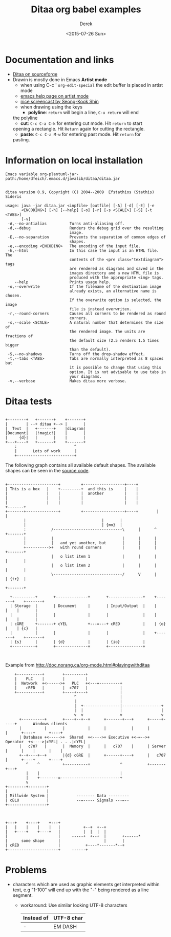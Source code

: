 #+TITLE: Ditaa org babel examples
#+DATE: <2015-07-26 Sun>
#+AUTHOR: Derek
#+EMAIL: derek.feichtinger@psi.ch
#+OPTIONS: ':nil *:t -:t ::t <:t H:3 \n:nil ^:t arch:headline
#+OPTIONS: author:t c:nil creator:comment d:(not "LOGBOOK") date:t
#+OPTIONS: e:t email:nil f:t inline:t num:t p:nil pri:nil stat:t
#+OPTIONS: tags:t tasks:t tex:t timestamp:t toc:t todo:t |:t
#+CREATOR: Emacs 24.5.1 (Org mode 8.2.10)
#+DESCRIPTION:
#+EXCLUDE_TAGS: noexport
#+KEYWORDS:
#+LANGUAGE: en
#+SELECT_TAGS: export

# By default I do not want that source code blocks are evaluated on export. Usually
# I want to evaluate them interactively and retain the original results.
#+PROPERTY: header-args :eval never-export

* Documentation and links

  - [[http://ditaa.sourceforge.net][Ditaa on sourceforge]]
  - Drawin is mostly done in Emacs *Artist mode*
    - when using C-c ' =org-edit-special= the edit buffer is placed in
      artist mode
    - [[help:artist-mode][emacs help page on artist mode]]
    - [[http://www.cinsk.org/emacs/emacs-artist.html][nice screencast by Seong-Kook Shin]]
    - when drawing using the keys
      - *polyline*: =return= will begin a line, =C-u return= will end
	the polyline
      - *cut*: =C-c C-a C-k= for entering cut mode. Hit =return= to start
	opening a rectangle. Hit =Return= again for cutting the rectangle.
      - *paste*: =C-c C-a M-w= for entering past mode. Hit =return= for
	pasting.


* Information on local installation
#+BEGIN_SRC sh :results output :var jpath=(expand-file-name org-ditaa-jar-path) :exports results
  echo "Emacs variable org-plantuml-jar-path:$jpath\n"
  if test ! -r "$jpath"; then
     echo "ERROR: Cannot read the file"
     return
  fi
  java -jar "$jpath"
  #+END_SRC

#+RESULTS:
#+begin_example
Emacs variable org-plantuml-jar-path:/home/dfeich/.emacs.d/javalib/ditaa/ditaa.jar


ditaa version 0.9, Copyright (C) 2004--2009  Efstathios (Stathis) Sideris

usage: java -jar ditaa.jar <inpfile> [outfile] [-A] [-d] [-E] [-e
       <ENCODING>] [-h] [--help] [-o] [-r] [-s <SCALE>] [-S] [-t <TABS>]
       [-v]
 -A,--no-antialias          Turns anti-aliasing off.
 -d,--debug                 Renders the debug grid over the resulting
                            image.
 -E,--no-separation         Prevents the separation of common edges of
                            shapes.
 -e,--encoding <ENCODING>   The encoding of the input file.
 -h,--html                  In this case the input is an HTML file. The
                            contents of the <pre class="textdiagram"> tags
                            are rendered as diagrams and saved in the
                            images directory and a new HTML file is
                            produced with the appropriate <img> tags.
    --help                  Prints usage help.
 -o,--overwrite             If the filename of the destination image
                            already exists, an alternative name is chosen.
                            If the overwrite option is selected, the image
                            file is instead overwriten.
 -r,--round-corners         Causes all corners to be rendered as round
                            corners.
 -s,--scale <SCALE>         A natural number that determines the size of
                            the rendered image. The units are fractions of
                            the default size (2.5 renders 1.5 times bigger
                            than the default).
 -S,--no-shadows            Turns off the drop-shadow effect.
 -t,--tabs <TABS>           Tabs are normally interpreted as 8 spaces but
                            it is possible to change that using this
                            option. It is not advisable to use tabs in
                            your diagrams.
 -v,--verbose               Makes ditaa more verbose.
#+end_example


* Ditaa tests

  #+BEGIN_SRC ditaa :file fig/ditaa-concept.png :exports both

        +--------+   +-------+    +-------+
        |        | --+ ditaa +--> |       |
        |  Text  |   +-------+    |diagram|
        |Document|   |!magic!|    |       |
        |     {d}|   |       |    |       |
        +---+----+   +-------+    +-------+
            :                         ^
            |       Lots of work      |
            +-------------------------+
  #+END_SRC

  #+RESULTS:
  [[file:fig/ditaa-concept.png]]

  The following graph contains all available default shapes. The available shapes can be
  seen in the [[https://github.com/stathissideris/ditaa/blob/master/src/org/stathissideris/ascii2image/graphics/Diagram.java][source code]].
  
  #+BEGIN_SRC ditaa :file fig/ditaatest1.png :cmdline -s 0.8

    +----------------------+         +------------------+----+
    | This is a box   |    +---------+  and this is     |    |
    |                 |    |         |  another         |    |
    |                 |    |         |                  |    |
    |                 |    |         |                  |    |            +-------+
    +-------+--------------+         +------------------+----+		  |       |
            |								  |       |
            |								  | {mo}  |
            :           /------------------------------\      |      ^	  +-------+
            |           |                              |      |      |
            |           |   and yet another, but       |      |      |
            +---------->+   with round corners         |      |      |    +-------+
                        |   o list item 1              |      |      |    |       |
                        |   o list item 2              |      |      |    |       |
                        \------------------------------/      V      |    | {tr}  |       
                                                                          +-------+       
                                                                                          
      +----------+       +--------------+       +---------------+    +-------+    +-------+
      | Storage  |       | Document     |       | Input/Output  |    |       |    |       |
      |          |       |              |       |               |    |       |    |       |
      | cGRE     +-------+ cYEL         +---=---+ cRED          |    | {o}   |    | {c}   |
      |          |       |              |       |               |    +-------+    +-------+
      | {s}      |       | {d}          |       | {io}          |
      +----------+       +--------------+       +---------------+


  #+END_SRC

  #+RESULTS:
  [[file:fig/ditaatest1.png]]


  Example from http://doc.norang.ca/org-mode.html#playingwithditaa

  #+BEGIN_SRC ditaa :file fig/ditaatest2.png :cmdline -r -s 0.8
    +-----------+        +---------+
    |    PLC    |        |         |
    |  Network  +<------>+   PLC   +<---=---------+
    |    cRED   |        |  c707   |              |
    +-----------+        +----+----+              |
                              ^                   |
                              |                   |
                              |  +----------------|-----------------+
                              |  |                |                 |
                              v  v                v                 v
      +----------+       +----+--+--+      +-------+---+      +-----+-----+       Windows clients
      |          |       |          |      |           |      |           |      +----+      +----+
      | Database +<----->+  Shared  +<---->+ Executive +<-=-->+ Operator  +<---->|cYEL| . . .|cYEL|
      |   c707   |       |  Memory  |      |   c707    |      | Server    |      |    |      |    |
      +--+----+--+       |{d} cGRE  |      +------+----+      |   c707    |      +----+      +----+
         ^    ^          +----------+             ^           +-------+---+
         |    |                                   |
         |    +--------=--------------------------+
         v
+--------+--------+
|                 |
| Millwide System |            -------- Data ---------
| cBLU            |            --=----- Signals ---=--
+-----------------+

  #+END_SRC

  #+RESULTS:
  [[file:fig/ditaatest2.png]]




  #+BEGIN_SRC ditaa :file fig/polyline.png
                                                               
    +---+    +----+    +---+                                   
    |   |    |    |    |   |          +--+  +--+               
    |   +----+    +----+   |          |  |  |  |               
    |                      |     -----+  +--+  |       +------*
    |      some shape      |                   |       |
    | cRED                 |           +----*-------*--+
    +----------------------+     ------+
  #+END_SRC

  #+RESULTS:
  [[file:fig/polyline.png]]

* Problems
  - characters which are used as graphic elements get interpreted within text, e.g "1-100" will
    end up with the "-" being rendered as a line segment.
    - workaround: Use similar looking UTF-8 characters
      | Instead of | UTF-8 char |
      |------------+------------|
      | -          | EM DASH    |

* COMMENT babel settings

  Note: Since minted (which I use for source code coloring) does not contain a lexer
  for ditaa, I disable it by setting =org-latex-listings= to =nil= in this buffer.

Local Variables:
org-babel-after-execute-hook: (lambda () (org-display-inline-images nil t) (org-redisplay-inline-images))
org-latex-listings: nil
org-confirm-babel-evaluate: nil
End:
